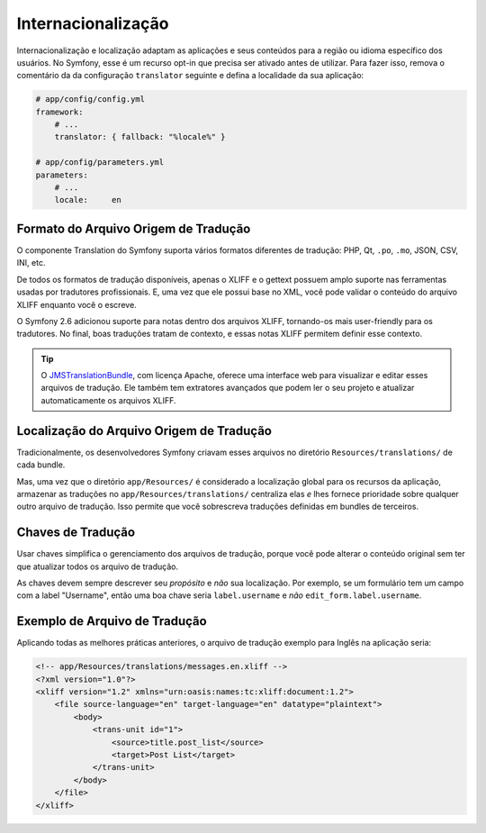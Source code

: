 ﻿Internacionalização
===================

Internacionalização e localização adaptam as aplicações e seus conteúdos
para a região ou idioma específico dos usuários. No Symfony, esse é um recurso opt-in
que precisa ser ativado antes de utilizar. Para fazer isso, remova o comentário da
da configuração ``translator`` seguinte e defina a localidade da sua aplicação:

.. code-block:: yaml

    # app/config/config.yml
    framework:
        # ...
        translator: { fallback: "%locale%" }

    # app/config/parameters.yml
    parameters:
        # ...
        locale:     en

Formato do Arquivo Origem de Tradução
-------------------------------------

O componente Translation do Symfony suporta vários formatos diferentes
de tradução: PHP, Qt, ``.po``, ``.mo``, JSON, CSV, INI, etc.

.. best-practice::

    Use o formato XLIFF para os seus arquivos de tradução.

De todos os formatos de tradução disponíveis, apenas o XLIFF e o gettext possuem amplo
suporte nas ferramentas usadas por tradutores profissionais. E, uma vez que ele possui base
no XML, você pode validar o conteúdo do arquivo XLIFF enquanto você o escreve.

O Symfony 2.6 adicionou suporte para notas dentro dos arquivos XLIFF, tornando-os mais
user-friendly para os tradutores. No final, boas traduções tratam de
contexto, e essas notas XLIFF permitem definir esse contexto.

.. tip::

    O `JMSTranslationBundle`_, com licença Apache, oferece uma interface web para
    visualizar e editar esses arquivos de tradução. Ele também tem extratores avançados
    que podem ler o seu projeto e atualizar automaticamente os arquivos XLIFF.

Localização do Arquivo Origem de Tradução
-----------------------------------------

.. best-practice::

    Armazene os arquivos de tradução no diretório ``app/Resources/translations/``.

Tradicionalmente, os desenvolvedores Symfony criavam esses arquivos no
diretório ``Resources/translations/`` de cada bundle.

Mas, uma vez que o diretório ``app/Resources/`` é considerado a localização global
para os recursos da aplicação, armazenar as traduções no ``app/Resources/translations/``
centraliza elas *e* lhes fornece prioridade sobre qualquer outro arquivo de tradução.
Isso permite que você sobrescreva traduções definidas em bundles de terceiros.

Chaves de Tradução
------------------

.. best-practice::

    Sempre use chaves para traduções em vez de strings de conteúdo.

Usar chaves simplifica o gerenciamento dos arquivos de tradução, porque você
pode alterar o conteúdo original sem ter que atualizar todos os arquivo de
tradução.

As chaves devem sempre descrever seu *propósito* e *não* sua localização. Por
exemplo, se um formulário tem um campo com a label "Username", então uma boa chave
seria ``label.username`` e *não* ``edit_form.label.username``.

Exemplo de Arquivo de Tradução
------------------------------

Aplicando todas as melhores práticas anteriores, o arquivo de tradução exemplo para
Inglês na aplicação seria:

.. code-block:: xml

    <!-- app/Resources/translations/messages.en.xliff -->
    <?xml version="1.0"?>
    <xliff version="1.2" xmlns="urn:oasis:names:tc:xliff:document:1.2">
        <file source-language="en" target-language="en" datatype="plaintext">
            <body>
                <trans-unit id="1">
                    <source>title.post_list</source>
                    <target>Post List</target>
                </trans-unit>
            </body>
        </file>
    </xliff>

.. _`JMSTranslationBundle`: https://github.com/schmittjoh/JMSTranslationBundle
